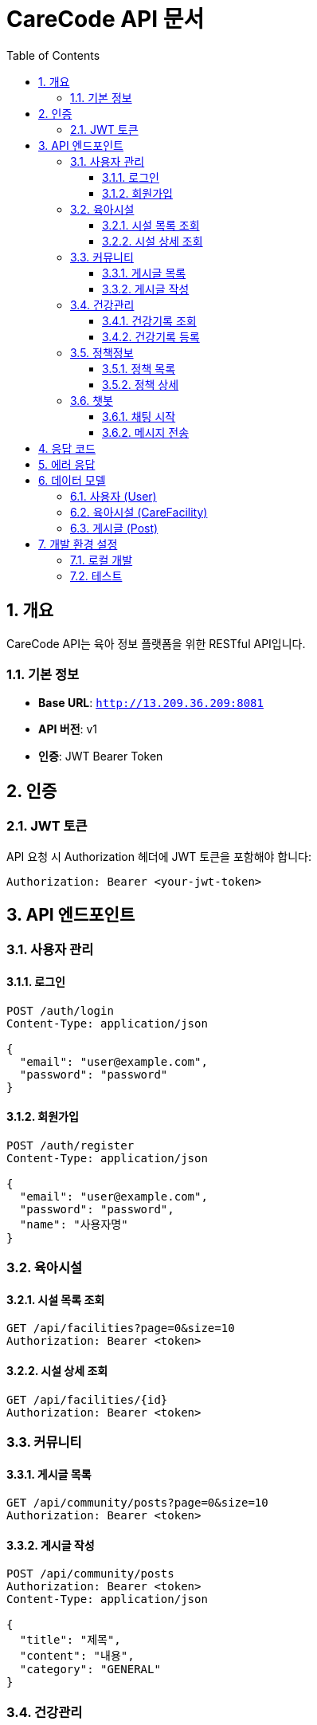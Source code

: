 = CareCode API 문서
:toc: left
:toclevels: 3
:sectnums:
:source-highlighter: highlightjs
:icons: font

== 개요

CareCode API는 육아 정보 플랫폼을 위한 RESTful API입니다.

=== 기본 정보

* **Base URL**: `http://13.209.36.209:8081`
* **API 버전**: v1
* **인증**: JWT Bearer Token

== 인증

=== JWT 토큰

API 요청 시 Authorization 헤더에 JWT 토큰을 포함해야 합니다:

[source,http]
----
Authorization: Bearer <your-jwt-token>
----

== API 엔드포인트

=== 사용자 관리

==== 로그인
[source,http]
----
POST /auth/login
Content-Type: application/json

{
  "email": "user@example.com",
  "password": "password"
}
----

==== 회원가입
[source,http]
----
POST /auth/register
Content-Type: application/json

{
  "email": "user@example.com",
  "password": "password",
  "name": "사용자명"
}
----

=== 육아시설

==== 시설 목록 조회
[source,http]
----
GET /api/facilities?page=0&size=10
Authorization: Bearer <token>
----

==== 시설 상세 조회
[source,http]
----
GET /api/facilities/{id}
Authorization: Bearer <token>
----

=== 커뮤니티

==== 게시글 목록
[source,http]
----
GET /api/community/posts?page=0&size=10
Authorization: Bearer <token>
----

==== 게시글 작성
[source,http]
----
POST /api/community/posts
Authorization: Bearer <token>
Content-Type: application/json

{
  "title": "제목",
  "content": "내용",
  "category": "GENERAL"
}
----

=== 건강관리

==== 건강기록 조회
[source,http]
----
GET /api/health/records?childId={childId}
Authorization: Bearer <token>
----

==== 건강기록 등록
[source,http]
----
POST /api/health/records
Authorization: Bearer <token>
Content-Type: multipart/form-data

{
  "childId": 1,
  "recordType": "VACCINATION",
  "title": "예방접종",
  "description": "접종 내용",
  "recordDate": "2024-01-15"
}
----

=== 정책정보

==== 정책 목록
[source,http]
----
GET /api/policies?category=EDUCATION&page=0&size=10
Authorization: Bearer <token>
----

==== 정책 상세
[source,http]
----
GET /api/policies/{id}
Authorization: Bearer <token>
----

=== 챗봇

==== 채팅 시작
[source,http]
----
POST /api/chatbot/sessions
Authorization: Bearer <token>
Content-Type: application/json

{
  "message": "안녕하세요"
}
----

==== 메시지 전송
[source,http]
----
POST /api/chatbot/sessions/{sessionId}/messages
Authorization: Bearer <token>
Content-Type: application/json

{
  "message": "육아 시설 추천해주세요"
}
----

== 응답 코드

|코드|설명|
|---|---|
|200|성공|
|201|생성됨|
|400|잘못된 요청|
|401|인증 실패|
|403|권한 없음|
|404|찾을 수 없음|
|500|서버 오류|

== 에러 응답

[source,json]
----
{
  "timestamp": "2024-01-15T10:30:00",
  "status": 400,
  "error": "Bad Request",
  "message": "잘못된 요청입니다",
  "path": "/api/facilities"
}
----

== 데이터 모델

=== 사용자 (User)

[source,json]
----
{
  "id": 1,
  "email": "user@example.com",
  "name": "사용자명",
  "role": "USER",
  "createdAt": "2024-01-15T10:30:00",
  "updatedAt": "2024-01-15T10:30:00"
}
----

=== 육아시설 (CareFacility)

[source,json]
----
{
  "id": 1,
  "name": "행복한 어린이집",
  "address": "서울시 강남구",
  "phone": "02-1234-5678",
  "capacity": 50,
  "currentCount": 30,
  "rating": 4.5,
  "facilityType": "KINDERGARTEN"
}
----

=== 게시글 (Post)

[source,json]
----
{
  "id": 1,
  "title": "육아 팁 공유",
  "content": "육아에 도움이 되는 팁입니다",
  "author": {
    "id": 1,
    "name": "사용자명"
  },
  "category": "GENERAL",
  "createdAt": "2024-01-15T10:30:00",
  "viewCount": 10,
  "likeCount": 5
}
----

== 개발 환경 설정

=== 로컬 개발

1. 애플리케이션 실행:
   ```bash
   ./gradlew bootRun
   ```

2. Swagger UI 접속:
   ```
   http://13.209.36.209:8081/swagger-ui.html
   ```

3. API 문서 생성:
   ```bash
   ./gradlew generateApiDocs
   ```

=== 테스트

API 테스트는 Postman이나 curl을 사용할 수 있습니다:

[source,bash]
----
# 로그인
curl -X POST http://13.209.36.209:8081/auth/login \
  -H "Content-Type: application/json" \
  -d '{"email":"test@example.com","password":"password123"}'

# 토큰으로 API 호출
curl -X GET http://13.209.36.209:8081/api/facilities \
  -H "Authorization: Bearer <your-token>"
----
